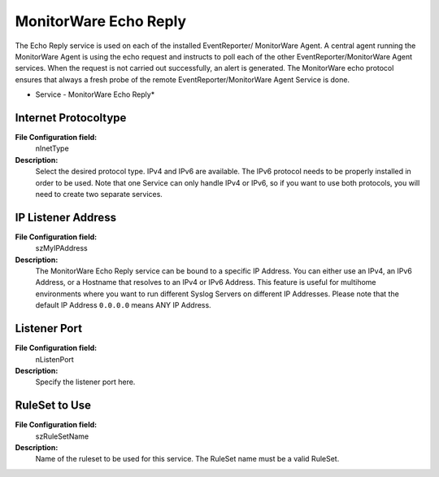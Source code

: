 MonitorWare Echo Reply
======================

The Echo Reply service is used on each of the installed EventReporter/
MonitorWare Agent. A central agent running the MonitorWare Agent is using the
echo request and instructs to poll each of the other EventReporter/MonitorWare
Agent services. When the request is not carried out successfully, an alert is
generated. The MonitorWare echo protocol ensures that always a fresh probe of
the remote EventReporter/MonitorWare Agent Service is done.


.. image:: ../images/monitorwareechoreply.png
   :width: 100%

* Service - MonitorWare Echo Reply*


Internet Protocoltype
^^^^^^^^^^^^^^^^^^^^^

**File Configuration field:**
  nInetType

**Description:**
  Select the desired protocol type. IPv4 and IPv6 are available. The IPv6
  protocol needs to be properly installed in order to be used. Note that one
  Service can only handle IPv4 or IPv6, so if you want to use both protocols,
  you will need to create two separate services.



IP Listener Address
^^^^^^^^^^^^^^^^^^^

**File Configuration field:**
  szMyIPAddress

**Description:**
  The MonitorWare Echo Reply service can be bound to a specific IP Address. You
  can either use an IPv4, an IPv6 Address, or a Hostname that resolves to an
  IPv4 or IPv6 Address. This feature is useful for multihome environments where
  you want to run different Syslog Servers on different IP Addresses. Please
  note that the default IP Address ``0.0.0.0`` means ANY IP Address.



Listener Port
^^^^^^^^^^^^^

**File Configuration field:**
  nListenPort

**Description:**
  Specify the listener port here.


RuleSet to Use
^^^^^^^^^^^^^^

**File Configuration field:**
  szRuleSetName

**Description:**
  Name of the ruleset to be used for this service. The RuleSet name must be a
  valid RuleSet.
